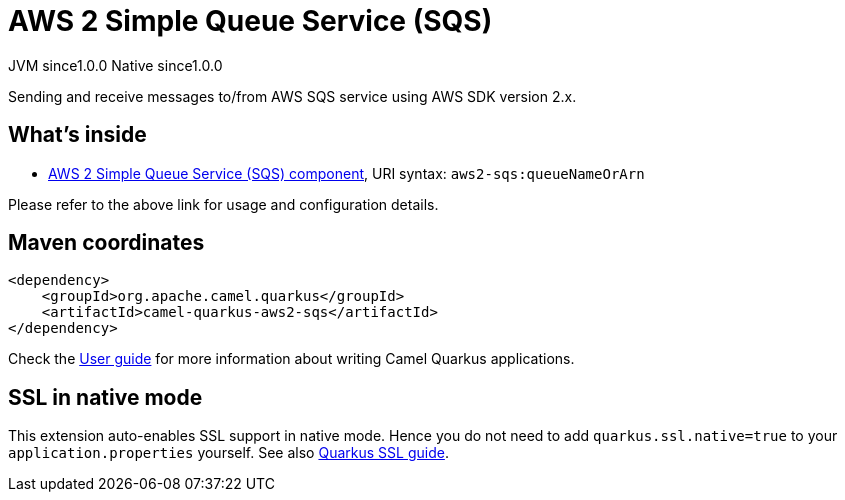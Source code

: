 // Do not edit directly!
// This file was generated by camel-quarkus-maven-plugin:update-extension-doc-page
= AWS 2 Simple Queue Service (SQS)
:page-aliases: extensions/aws2-sqs.adoc
:cq-artifact-id: camel-quarkus-aws2-sqs
:cq-native-supported: true
:cq-status: Stable
:cq-description: Sending and receive messages to/from AWS SQS service using AWS SDK version 2.x.
:cq-deprecated: false
:cq-jvm-since: 1.0.0
:cq-native-since: 1.0.0

[.badges]
[.badge-key]##JVM since##[.badge-supported]##1.0.0## [.badge-key]##Native since##[.badge-supported]##1.0.0##

Sending and receive messages to/from AWS SQS service using AWS SDK version 2.x.

== What's inside

* xref:latest@components:ROOT:aws2-sqs-component.adoc[AWS 2 Simple Queue Service (SQS) component], URI syntax: `aws2-sqs:queueNameOrArn`

Please refer to the above link for usage and configuration details.

== Maven coordinates

[source,xml]
----
<dependency>
    <groupId>org.apache.camel.quarkus</groupId>
    <artifactId>camel-quarkus-aws2-sqs</artifactId>
</dependency>
----

Check the xref:user-guide/index.adoc[User guide] for more information about writing Camel Quarkus applications.

== SSL in native mode

This extension auto-enables SSL support in native mode. Hence you do not need to add
`quarkus.ssl.native=true` to your `application.properties` yourself. See also
https://quarkus.io/guides/native-and-ssl[Quarkus SSL guide].
